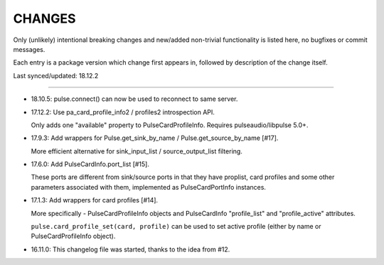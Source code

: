 =========
 CHANGES
=========

Only (unlikely) intentional breaking changes and new/added non-trivial
functionality is listed here, no bugfixes or commit messages.

Each entry is a package version which change first appears in, followed by
description of the change itself.

Last synced/updated: 18.12.2

---------------------------------------------------------------------------

- 18.10.5: pulse.connect() can now be used to reconnect to same server.

- 17.12.2: Use pa_card_profile_info2 / profiles2 introspection API.

  Only adds one "available" property to PulseCardProfileInfo.
  Requires pulseaudio/libpulse 5.0+.

- 17.9.3: Add wrappers for Pulse.get_sink_by_name / Pulse.get_source_by_name [#17].

  More efficient alternative for sink_input_list / source_output_list filtering.

- 17.6.0: Add PulseCardInfo.port_list [#15].

  These ports are different from sink/source ports in that they have proplist,
  card profiles and some other parameters associated with them, implemented as
  PulseCardPortInfo instances.

- 17.1.3: Add wrappers for card profiles [#14].

  More specifically - PulseCardProfileInfo objects and PulseCardInfo
  "profile_list" and "profile_active" attributes.

  ``pulse.card_profile_set(card, profile)`` can be used to set active profile
  (either by name or PulseCardProfileInfo object).

- 16.11.0: This changelog file was started, thanks to the idea from #12.
